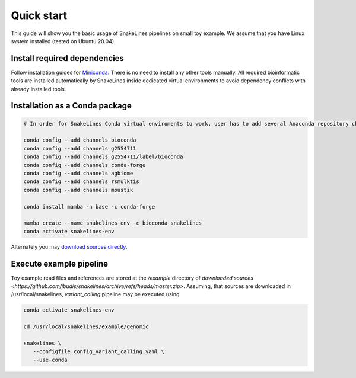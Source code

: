 Quick start
===========

This guide will show you the basic usage of SnakeLines pipelines on small toy example.
We assume that you have Linux system installed (tested on Ubuntu 20.04).

Install required dependencies
-----------------------------

Follow installation guides for `Miniconda <https://conda.io/docs/user-guide/install/index.html>`_.
There is no need to install any other tools manually.
All required bioinformatic tools are installed automatically by SnakeLines inside dedicated virtual environments to avoid dependency conflicts with already installed tools.

Installation as a Conda package
--------------------------------

.. code:: bash
   
   # In order for SnakeLines Conda virtual enviroments to work, user has to add several Anaconda repository channels to Conda.
   
   conda config --add channels bioconda
   conda config --add channels g2554711
   conda config --add channels g2554711/label/bioconda
   conda config --add channels conda-forge
   conda config --add channels agbiome
   conda config --add channels rsmulktis
   conda config --add channels moustik
  
   conda install mamba -n base -c conda-forge
  
   mamba create --name snakelines-env -c bioconda snakelines
   conda activate snakelines-env
   

Alternately you may `download sources directly <running.html#installation>`_.

Execute example pipeline
----------------

Toy example read files and references are stored at the `/example` directory of `downloaded sources <https://github.com/jbudis/snakelines/archive/refs/heads/master.zip>`.
Assuming, that sources are downloaded in /usr/local/snakelines, `variant_calling` pipeline may be executed using

.. code-block:: bash

   conda activate snakelines-env
   
   cd /usr/local/snakelines/example/genomic

   snakelines \
      --configfile config_variant_calling.yaml \
      --use-conda
